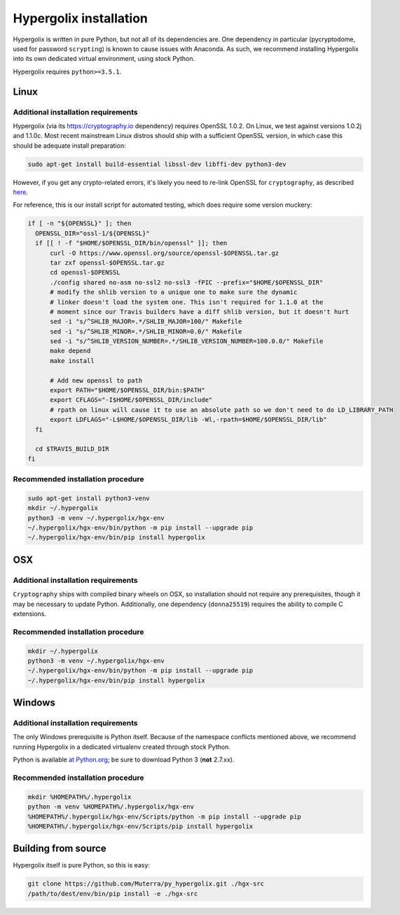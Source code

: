 ===============================================================================
Hypergolix installation
===============================================================================

Hypergolix is written in pure Python, but not all of its dependencies are. One
dependency in particular (pycryptodome, used for password ``scrypting``) is
known to cause issues with Anaconda. As such, we recommend installing
Hypergolix into its own dedicated virtual environment, using stock Python.

Hypergolix requires ``python>=3.5.1``.

-------------------------------------------------------------------------------
Linux
-------------------------------------------------------------------------------

Additional installation requirements
~~~~~~~~~~~~~~~~~~~~~~~~~~~~~~~~~~~~~~~~~~~~~~~~~~~~~~~~~~~~~~~~~~~~~~~~~~~~~~~

Hypergolix (via its https://cryptography.io dependency) requires OpenSSL 1.0.2.
On Linux, we test against versions 1.0.2j and 1.1.0c. Most recent mainstream
Linux distros should ship with a sufficient OpenSSL version, in which case this
should be adequate install preparation:

.. code-block:: bash

    sudo apt-get install build-essential libssl-dev libffi-dev python3-dev
    
However, if you get any crypto-related errors, it's likely you need to re-link
OpenSSL for ``cryptography``, as described `here
<https://cryptography.io/en/latest/installation/#using-your-own-openssl-on-linux>`_.

For reference, this is our install script for automated testing, which does
require some version muckery:

.. code-block:: bash

    if [ -n "${OPENSSL}" ]; then
      OPENSSL_DIR="ossl-1/${OPENSSL}"
      if [[ ! -f "$HOME/$OPENSSL_DIR/bin/openssl" ]]; then
          curl -O https://www.openssl.org/source/openssl-$OPENSSL.tar.gz
          tar zxf openssl-$OPENSSL.tar.gz
          cd openssl-$OPENSSL
          ./config shared no-asm no-ssl2 no-ssl3 -fPIC --prefix="$HOME/$OPENSSL_DIR"
          # modify the shlib version to a unique one to make sure the dynamic
          # linker doesn't load the system one. This isn't required for 1.1.0 at the
          # moment since our Travis builders have a diff shlib version, but it doesn't hurt
          sed -i "s/^SHLIB_MAJOR=.*/SHLIB_MAJOR=100/" Makefile
          sed -i "s/^SHLIB_MINOR=.*/SHLIB_MINOR=0.0/" Makefile
          sed -i "s/^SHLIB_VERSION_NUMBER=.*/SHLIB_VERSION_NUMBER=100.0.0/" Makefile
          make depend
          make install
          
          # Add new openssl to path
          export PATH="$HOME/$OPENSSL_DIR/bin:$PATH"
          export CFLAGS="-I$HOME/$OPENSSL_DIR/include"
          # rpath on linux will cause it to use an absolute path so we don't need to do LD_LIBRARY_PATH
          export LDFLAGS="-L$HOME/$OPENSSL_DIR/lib -Wl,-rpath=$HOME/$OPENSSL_DIR/lib"
      fi

      cd $TRAVIS_BUILD_DIR
    fi

Recommended installation procedure
~~~~~~~~~~~~~~~~~~~~~~~~~~~~~~~~~~~~~~~~~~~~~~~~~~~~~~~~~~~~~~~~~~~~~~~~~~~~~~~

.. code-block:: bash

    sudo apt-get install python3-venv
    mkdir ~/.hypergolix
    python3 -m venv ~/.hypergolix/hgx-env
    ~/.hypergolix/hgx-env/bin/python -m pip install --upgrade pip
    ~/.hypergolix/hgx-env/bin/pip install hypergolix

-------------------------------------------------------------------------------
OSX
-------------------------------------------------------------------------------

Additional installation requirements
~~~~~~~~~~~~~~~~~~~~~~~~~~~~~~~~~~~~~~~~~~~~~~~~~~~~~~~~~~~~~~~~~~~~~~~~~~~~~~~

``Cryptography`` ships with compiled binary wheels on OSX, so installation
should not require any prerequisites, though it may be necessary to update
Python. Additionally, one dependency (``donna25519``) requires the ability to
compile C extensions.

Recommended installation procedure
~~~~~~~~~~~~~~~~~~~~~~~~~~~~~~~~~~~~~~~~~~~~~~~~~~~~~~~~~~~~~~~~~~~~~~~~~~~~~~~

.. code-block:: bash

    mkdir ~/.hypergolix
    python3 -m venv ~/.hypergolix/hgx-env
    ~/.hypergolix/hgx-env/bin/python -m pip install --upgrade pip
    ~/.hypergolix/hgx-env/bin/pip install hypergolix

-------------------------------------------------------------------------------
Windows
-------------------------------------------------------------------------------

Additional installation requirements
~~~~~~~~~~~~~~~~~~~~~~~~~~~~~~~~~~~~~~~~~~~~~~~~~~~~~~~~~~~~~~~~~~~~~~~~~~~~~~~

The only Windows prerequisite is Python itself. Because of the namespace
conflicts mentioned above, we recommend running Hypergolix in a dedicated
virtualenv created through stock Python.

Python is available `at Python.org <https://www.python.org/downloads/>`_; be
sure to download Python 3 (**not** 2.7.xx).

Recommended installation procedure
~~~~~~~~~~~~~~~~~~~~~~~~~~~~~~~~~~~~~~~~~~~~~~~~~~~~~~~~~~~~~~~~~~~~~~~~~~~~~~~

.. code-block:: bash

    mkdir %HOMEPATH%/.hypergolix
    python -m venv %HOMEPATH%/.hypergolix/hgx-env
    %HOMEPATH%/.hypergolix/hgx-env/Scripts/python -m pip install --upgrade pip
    %HOMEPATH%/.hypergolix/hgx-env/Scripts/pip install hypergolix

-------------------------------------------------------------------------------
Building from source
-------------------------------------------------------------------------------

Hypergolix itself is pure Python, so this is easy:

.. code-block:: bash
    
    git clone https://github.com/Muterra/py_hypergolix.git ./hgx-src
    /path/to/dest/env/bin/pip install -e ./hgx-src

